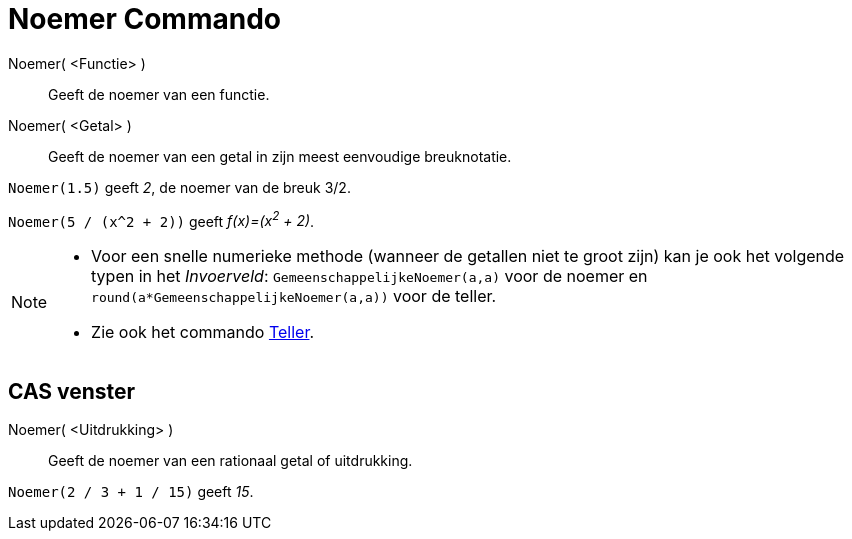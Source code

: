 = Noemer Commando
:page-en: commands/Denominator_Command
ifdef::env-github[:imagesdir: /nl/modules/ROOT/assets/images]

Noemer( <Functie> )::
  Geeft de noemer van een functie.
Noemer( <Getal> )::
  Geeft de noemer van een getal in zijn meest eenvoudige breuknotatie.

[EXAMPLE]
====

`++Noemer(1.5)++` geeft _2_, de noemer van de breuk 3/2.

====

[EXAMPLE]
====

`++Noemer(5 / (x^2 + 2))++` geeft _f(x)=(x^2^ + 2)_.

====

[NOTE]
====

* Voor een snelle numerieke methode (wanneer de getallen niet te groot zijn) kan je ook het volgende typen in het
_Invoerveld_: `++GemeenschappelijkeNoemer(a,a)++` voor de noemer en `++round(a*GemeenschappelijkeNoemer(a,a))++` voor de
teller.
* Zie ook het commando xref:/commands/Teller.adoc[Teller].

====

== CAS venster

Noemer( <Uitdrukking> )::
  Geeft de noemer van een rationaal getal of uitdrukking.

[EXAMPLE]
====

`++Noemer(2 / 3 + 1 / 15)++` geeft _15_.

====
